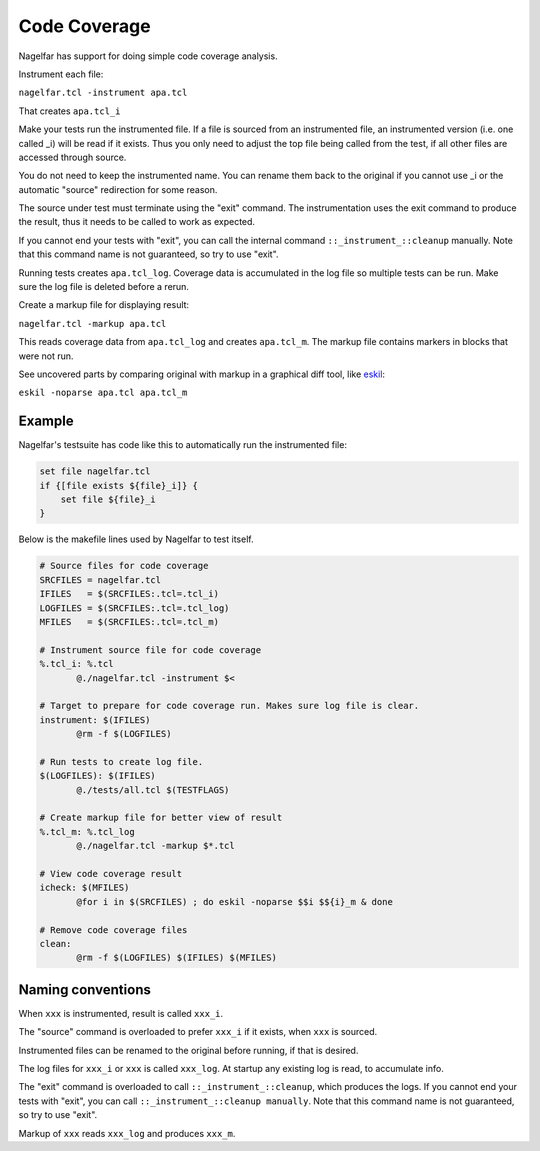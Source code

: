 Code Coverage
=============

Nagelfar has support for doing simple code coverage analysis.

Instrument each file:

``nagelfar.tcl -instrument apa.tcl``

That creates ``apa.tcl_i``

Make your tests run the instrumented file.  If a file is sourced from an
instrumented file, an instrumented version (i.e. one called _i) will be
read if it exists.  Thus you only need to adjust the top file being called
from the test, if all other files are accessed through source.

You do not need to keep the instrumented name. You can rename them back
to the original if you cannot use _i or the automatic "source" redirection
for some reason.

The source under test must terminate using the "exit" command.  The
instrumentation uses the exit command to produce the result, thus it needs
to be called to work as expected.

If you cannot end your tests with "exit", you can call the internal command
``::_instrument_::cleanup`` manually. Note that this command name is not
guaranteed, so try to use "exit".

Running tests creates ``apa.tcl_log``.
Coverage data is accumulated in the log file so multiple tests can
be run.  Make sure the log file is deleted before a rerun.

Create a markup file for displaying result:

``nagelfar.tcl -markup apa.tcl``

This reads coverage data from ``apa.tcl_log`` and creates ``apa.tcl_m``. The
markup file contains markers in blocks that were not run.

See uncovered parts by comparing original with markup in a graphical
diff tool, like `eskil <http://eskil.tcl.tk>`_:

``eskil -noparse apa.tcl apa.tcl_m``

Example
^^^^^^^

Nagelfar's testsuite has code like this to automatically run the
instrumented file:

.. code:: tcl

    set file nagelfar.tcl
    if {[file exists ${file}_i]} {
        set file ${file}_i
    }

Below is the makefile lines used by Nagelfar to test itself.

.. code:: makefile

 # Source files for code coverage
 SRCFILES = nagelfar.tcl
 IFILES   = $(SRCFILES:.tcl=.tcl_i)
 LOGFILES = $(SRCFILES:.tcl=.tcl_log)
 MFILES   = $(SRCFILES:.tcl=.tcl_m)

 # Instrument source file for code coverage
 %.tcl_i: %.tcl
	@./nagelfar.tcl -instrument $<

 # Target to prepare for code coverage run. Makes sure log file is clear.
 instrument: $(IFILES)
	@rm -f $(LOGFILES)

 # Run tests to create log file.
 $(LOGFILES): $(IFILES)
	@./tests/all.tcl $(TESTFLAGS)

 # Create markup file for better view of result
 %.tcl_m: %.tcl_log
	@./nagelfar.tcl -markup $*.tcl

 # View code coverage result
 icheck: $(MFILES)
	@for i in $(SRCFILES) ; do eskil -noparse $$i $${i}_m & done

 # Remove code coverage files
 clean:
	@rm -f $(LOGFILES) $(IFILES) $(MFILES)

Naming conventions
^^^^^^^^^^^^^^^^^^

When ``xxx`` is instrumented, result is called ``xxx_i``.

The "source" command is overloaded to prefer ``xxx_i`` if
it exists, when ``xxx`` is sourced.

Instrumented files can be renamed to the original before running,
if that is desired.

The log files for ``xxx_i`` or ``xxx`` is called ``xxx_log``.
At startup any existing log is read, to accumulate info.

The "exit" command is overloaded to call ``::_instrument_::cleanup``,
which produces the logs.  If you cannot end your tests with "exit",
you can call ``::_instrument_::cleanup manually``. Note that this
command name is not guaranteed, so try to use "exit".

Markup of ``xxx`` reads ``xxx_log`` and produces ``xxx_m``.
